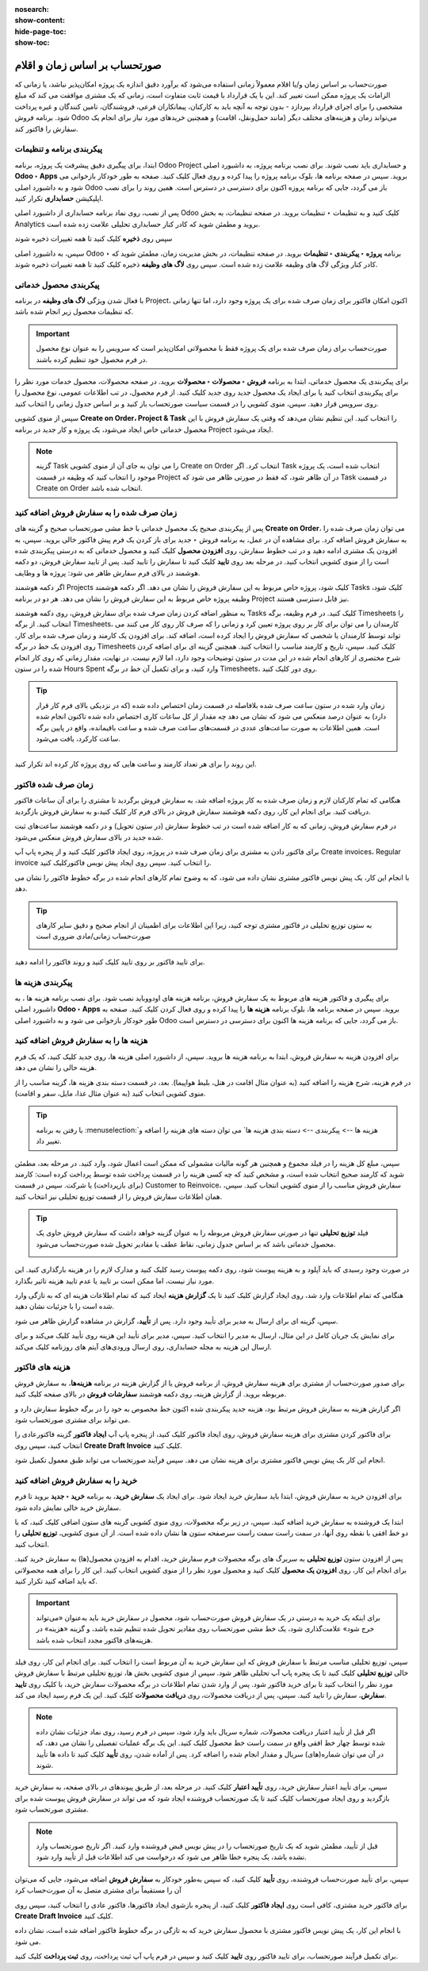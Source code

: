 :nosearch:
:show-content:
:hide-page-toc:
:show-toc:

==================================
صورتحساب بر اساس زمان و اقلام
==================================

صورت‌حساب بر اساس زمان و/یا اقلام معمولاً زمانی استفاده می‌شود که برآورد دقیق اندازه یک پروژه امکان‌پذیر نباشد، یا زمانی که الزامات یک پروژه ممکن است تغییر کند.
این با یک قرارداد با قیمت ثابت متفاوت است، زمانی که یک مشتری موافقت می کند که مبلغ مشخصی را برای اجرای قرارداد بپردازد - بدون توجه به آنچه باید به کارکنان، پیمانکاران فرعی، فروشندگان، تامین کنندگان و غیره پرداخت شود.
برنامه فروش Odoo می‌تواند زمان و هزینه‌های مختلف دیگر (مانند حمل‌ونقل، اقامت) و همچنین خریدهای مورد نیاز برای انجام یک سفارش را فاکتور کند.


پیکربندی برنامه و تنظیمات
-----------------------------------------------------
ابتدا، برای پیگیری دقیق پیشرفت یک پروژه، برنامه Odoo Project و حسابداری باید نصب شوند.
برای نصب برنامه پروژه، به داشبورد اصلی **Odoo ‣ Apps** بروید. سپس در صفحه برنامه ها، بلوک برنامه پروژه را پیدا کرده و روی فعال کلیک کنید. صفحه به طور خودکار بازخوانی می شود و به داشبورد اصلی Odoo باز می گردد، جایی که برنامه پروزه اکنون برای دسترسی در دسترس است.
همین روند را برای نصب اپلیکیشن **حسابداری** تکرار کنید.

پس از نصب، روی نماد برنامه حسابداری از داشبورد اصلی Odoo کلیک کنید و به تنظیمات ‣ تنظیمات بروید. در صفحه تنظیمات، به بخش Analytics بروید و مطمئن شوید که کادر کنار حسابداری تحلیلی علامت زده شده است.

.. image:: ./img/sales/e67.jpg
    :align: center
    :alt: فروش


سپس روی **ذخیره** کلیک کنید تا همه تغییرات ذخیره شوند


سپس، به داشبورد اصلی Odoo ‣ برنامه **پروژه ‣ پیکربندی ‣ تنظیمات** بروید. در صفحه تنظیمات، در بخش مدیریت زمان، مطمئن شوید که کادر کنار ویژگی لاگ های وظیفه علامت زده شده است.
سپس روی  **لاگ های وظیفه** ذخیره کلیک کنید تا همه تغییرات ذخیره شوند.

.. image:: ./img/sales/e68.jpg
    :align: center
    :alt: فروش


پیکربندی محصول خدماتی
---------------------------------------------------
با فعال شدن ویژگی **لاگ های وظیفه** در برنامه Project، اکنون امکان فاکتور برای زمان صرف شده برای یک پروژه وجود دارد، اما تنها زمانی که تنظیمات محصول زیر انجام شده باشد.


.. important::
    صورت‌حساب برای زمان صرف شده برای یک پروژه فقط با محصولاتی امکان‌پذیر است که سرویس را به عنوان نوع محصول در فرم محصول خود تنظیم کرده باشند.

برای پیکربندی یک محصول خدماتی، ابتدا به برنامه **فروش ‣ محصولات ‣ محصولات** بروید. در صفحه محصولات، محصول خدمات مورد نظر را برای پیکربندی انتخاب کنید یا برای ایجاد یک محصول جدید روی جدید کلیک کنید.
از فرم محصول، در تب اطلاعات عمومی، نوع محصول را روی سرویس قرار دهید. سپس، منوی کشویی را در قسمت سیاست صورتحساب باز کنید و بر اساس جدول زمانی را انتخاب کنید.


سپس از منوی کشویی **Create on Order، Project & Task** را انتخاب کنید. این تنظیم نشان می‌دهد که وقتی یک سفارش فروش با این محصول خدماتی خاص ایجاد می‌شود، یک پروژه و کار جدید در برنامه Project ایجاد می‌شود.

.. image:: ./img/sales/e69.jpg
    :align: center
    :alt: فروش


.. note::
    گزینه Task را می توان به جای آن از منوی کشویی Create on Order انتخاب کرد. اگر Task انتخاب شده است، یک پروژه موجود را انتخاب کنید که وظیفه در قسمت Project در آن ظاهر شود، که فقط در صورتی ظاهر می شود که Task در قسمت Create on Order انتخاب شده باشد.


زمان صرف شده را به سفارش فروش اضافه کنید
---------------------------------------------------------------

پس از پیکربندی صحیح یک محصول خدماتی با خط مشی صورتحساب صحیح و گزینه های **Create on Order**، می توان زمان صرف شده را به سفارش فروش اضافه کرد.
برای مشاهده آن در عمل، به برنامه فروش ‣ جدید برای باز کردن یک فرم پیش فاکتور خالی بروید. سپس، به افزودن یک مشتری ادامه دهید و در تب خطوط سفارش، روی **افزودن محصول** کلیک کنید و محصول خدماتی که به درستی پیکربندی شده است را از منوی کشویی انتخاب کنید.
در مرحله بعد روی **تایید** کلیک کنید تا سفارش را تایید کنید.
پس از تایید سفارش فروش، دو دکمه هوشمند در بالای فرم سفارش ظاهر می شود: پروژه ها و وظایف.

.. image:: ./img/sales/e70.jpg
    :align: center
    :alt: فروش

اگر دکمه هوشمند Projects کلیک شود، پروژه خاص مربوط به این سفارش فروش را نشان می دهد. اگر دکمه هوشمند Tasks کلیک شود، وظیفه پروژه خاص مربوط به این سفارش فروش را نشان می دهد. هر دو در برنامه Project نیز قابل دسترسی هستند.


به منظور اضافه کردن زمان صرف شده برای سفارش فروش، روی دکمه هوشمند Tasks کلیک کنید.
در فرم وظیفه، برگه Timesheets را انتخاب کنید. از برگه Timesheets، کارمندان را می توان برای کار بر روی پروژه تعیین کرد و زمانی را که صرف کار روی کار می کنند می تواند توسط کارمندان یا شخصی که سفارش فروش را ایجاد کرده است، اضافه کند.
برای افزودن یک کارمند و زمان صرف شده برای کار، روی افزودن یک خط در برگه Timesheets کلیک کنید. سپس، تاریخ و کارمند مناسب را انتخاب کنید. همچنین گزینه ای برای اضافه کردن شرح مختصری از کارهای انجام شده در این مدت در ستون توضیحات وجود دارد، اما لازم نیست.
در نهایت، مقدار زمانی که روی کار انجام شده را در ستون Hours Spent وارد کنید، و برای تکمیل آن خط در برگه Timesheets، روی دور کلیک کنید.


.. tip::
    زمان وارد شده در ستون ساعت صرف شده بلافاصله در قسمت زمان اختصاص داده شده (که در نزدیکی بالای فرم کار قرار دارد) به عنوان درصد منعکس می شود که نشان می دهد چه مقدار از کل ساعات کاری اختصاص داده شده تاکنون انجام شده است.
    همین اطلاعات به صورت ساعت‌های عددی در قسمت‌های ساعت صرف شده و ساعت باقیمانده، واقع در پایین برگه ساعت کارکرد، یافت می‌شود.

    .. image:: ./img/sales/e71.jpg
        :align: center
        :alt: فروش


این روند را برای هر تعداد کارمند و ساعت هایی که روی پروژه کار کرده اند تکرار کنید.


زمان صرف شده فاکتور
------------------------------------------------
هنگامی که تمام کارکنان لازم و زمان صرف شده به کار پروژه اضافه شد، به سفارش فروش برگردید تا مشتری را برای آن ساعات فاکتور دریافت کنید. برای انجام این کار، روی دکمه هوشمند سفارش فروش در بالای فرم کار کلیک کنید،و به سفارش فروش بازگردید.

در فرم سفارش فروش، زمانی که به کار اضافه شده است در تب خطوط سفارش (در ستون تحویل) و در دکمه هوشمند ساعت‌های ثبت شده جدید در بالای سفارش فروش منعکس می‌شود.

برای فاکتور دادن به مشتری برای زمان صرف شده در پروژه، روی ایجاد فاکتور کلیک کنید و از پنجره پاپ آپ Create invoices، Regular invoice را انتخاب کنید. سپس روی ایجاد پیش نویس فاکتورکلیک کنید.

با انجام این کار، یک پیش نویس فاکتور مشتری نشان داده می شود، که به وضوح تمام کارهای انجام شده در برگه خطوط فاکتور را نشان می دهد.


.. tip::
    به ستون توزیع تحلیلی در فاکتور مشتری توجه کنید، زیرا این اطلاعات برای اطمینان از انجام صحیح و دقیق سایر کارهای صورت‌حساب زمانی/مادی ضروری است

    .. image:: ./img/sales/e72.jpg
        :align: center
        :alt: فروش

برای تایید فاکتور بر روی تایید کلیک کنید و روند فاکتور را ادامه دهید.


پیکربندی هزینه ها
-------------------------------------------
برای پیگیری و فاکتور هزینه های مربوط به یک سفارش فروش، برنامه هزینه های اودووباید نصب شود.
برای نصب برنامه هزینه ها ، به داشبورد اصلی **Odoo ‣ Apps** بروید. سپس در صفحه برنامه ها، بلوک برنامه **هزینه ها** را پیدا کرده و روی فعال کردن  کلیک کنید.
صفحه به طور خودکار بازخوانی می شود و به داشبورد اصلی Odoo باز می گردد، جایی که برنامه هزینه ها اکنون برای دسترسی در دسترس است.


هزینه ها را به سفارش فروش اضافه کنید
------------------------------------------------------
برای افزودن هزینه به سفارش فروش، ابتدا به برنامه هزینه ها بروید. سپس، از داشبورد اصلی  هزینه ها، روی جدید کلیک کنید، که یک فرم هزینه خالی را نشان می دهد.


در فرم هزینه، شرح هزینه را اضافه کنید (به عنوان مثال اقامت در هتل، بلیط هواپیما). بعد، در قسمت دسته بندی هزینه ها، گزینه مناسب را از منوی کشویی انتخاب کنید (به عنوان مثال غذا، مایل، سفر و اقامت).


.. tip::
    با رفتن به برنامه  :menuselection:`هزینه ها --> پیکربندی --> دسته بندی هزینه ها` می توان دسته های هزینه را اضافه و تغییر داد.


سپس، مبلغ کل هزینه را در فیلد مجموع و همچنین هر گونه مالیات مشمولی که ممکن است اعمال شود، وارد کنید. در مرحله بعد، مطمئن شوید که کارمند صحیح انتخاب شده است، و مشخص کنید که چه کسی هزینه را در قسمت پرداخت شده توسط  پرداخت کرده است: کارمند (برای بازپرداخت) یا شرکت.
سپس در قسمت Customer to Reinvoice، سفارش فروش مناسب را از منوی کشویی انتخاب کنید. سپس، همان اطلاعات سفارش فروش را از قسمت توزیع تحلیلی نیز انتخاب کنید.


.. tip::
    فیلد **توزیع تحلیلی** تنها در صورتی سفارش فروش مربوطه را به عنوان گزینه خواهد داشت که سفارش فروش حاوی یک محصول خدماتی باشد که بر اساس جدول زمانی، نقاط عطف یا مقادیر تحویل شده صورت‌حساب می‌شود.

    .. image:: ./img/sales/e72.jpg
        :align: center
        :alt: فروش


در صورت وجود رسیدی که باید آپلود و به هزینه پیوست شود، روی دکمه پیوست رسید کلیک کنید و مدارک لازم را در هزینه بارگذاری کنید. این مورد نیاز نیست، اما ممکن است بر تایید یا عدم تایید هزینه تاثیر بگذارد.

هنگامی که تمام اطلاعات وارد شد، روی ایجاد گزارش کلیک کنید تا یک **گزارش هزینه** ایجاد کنید که تمام اطلاعات هزینه ای که به تازگی وارد شده است را با جزئیات نشان دهید.

سپس، گزینه ای برای ارسال به مدیر برای تأیید وجود دارد. پس از **تأیید**، گزارش در مشاهده گزارش ظاهر می شود.


برای نمایش یک جریان کامل در این مثال، ارسال به مدیر را انتخاب کنید. سپس، مدیر برای تأیید این هزینه روی تأیید کلیک می‌کند و برای ارسال این هزینه به مجله حسابداری، روی ارسال ورودی‌های آیتم های روزنامه کلیک می‌کند.

.. image:: ./img/sales/e73.jpg
    :align: center
    :alt: فروش


هزینه های فاکتور
----------------------------------------------
برای صدور صورت‌حساب از مشتری برای هزینه سفارش فروش، از برنامه فروش یا از گزارش هزینه در برنامه **هزینه‌ها**، به سفارش فروش مربوطه بروید. از گزارش هزینه، روی دکمه هوشمند **سفارشات فروش** در بالای صفحه کلیک کنید.

اگر گزارش هزینه به سفارش فروش مرتبط بود، هزینه جدید پیکربندی شده اکنون خط مخصوص به خود را در برگه خطوط سفارش دارد و می تواند برای مشتری صورتحساب شود.

برای فاکتور کردن مشتری برای هزینه سفارش فروش، روی ایجاد فاکتور کلیک کنید، از پنجره پاپ آپ **ایجاد فاکتور** گزینه فاکتورعادی را انتخاب کنید، سپس روی **Create Draft Invoice** کلیک کنید.

.. image:: ./img/sales/e74.jpg
    :align: center
    :alt: فروش

انجام این کار یک پیش نویس فاکتور مشتری برای هزینه نشان می دهد. سپس فرآیند صورتحساب می تواند طبق معمول تکمیل شود.

خرید را به سفارش فروش اضافه کنید
------------------------------------------------
برای افزودن خرید به سفارش فروش، ابتدا باید سفارش خرید ایجاد شود. برای ایجاد یک **سفارش خرید**، به برنامه **خرید ‣ جدید** بروید تا فرم سفارش خرید خالی نمایش داده شود.


ابتدا یک فروشنده به سفارش خرید اضافه کنید. سپس، در زیر برگه محصولات، روی منوی کشویی گزینه های ستون اضافی کلیک کنید، که با دو خط افقی با نقطه روی آنها، در سمت راست سمت راست سرصفحه ستون ها نشان داده شده است. از آن منوی کشویی، **توزیع تحلیلی** را انتخاب کنید.


.. image:: ./img/sales/e75.jpg
    :align: center
    :alt: فروش


پس از افزودن ستون **توزیع تحلیلی** به سربرگ های برگه محصولات فرم سفارش خرید، اقدام به افزودن محصول(ها) به سفارش خرید کنید. برای انجام این کار، روی **افزودن یک محصول** کلیک کنید و محصول مورد نظر را از منوی کشویی انتخاب کنید. این کار را برای همه محصولاتی که باید اضافه کنید تکرار کنید.

.. important::
    برای اینکه یک خرید به درستی در یک سفارش فروش صورت‌حساب شود، محصول در سفارش خرید باید به‌عنوان «می‌تواند خرج شود» علامت‌گذاری شود، یک خط‌ مشی صورتحساب روی مقادیر تحویل شده تنظیم شده باشد، و گزینه «هزینه» در هزینه‌های فاکتور مجدد انتخاب شده باشد.


.. image:: ./img/sales/e76.jpg
    :align: center
    :alt: فروش

سپس، توزیع تحلیلی مناسب مرتبط با سفارش فروش که این سفارش خرید به آن مربوط است را انتخاب کنید. برای انجام این کار، روی فیلد خالی **توزیع تحلیلی** کلیک کنید تا یک پنجره پاپ آپ تحلیلی ظاهر شود.
سپس از منوی کشویی بخش ها، توزیع تحلیلی مرتبط با سفارش فروش مورد نظر را انتخاب کنید تا برای خرید فاکتور شود.
پس از وارد شدن تمام اطلاعات در برگه محصولات سفارش خرید، با کلیک روی **تایید سفارش**، سفارش را تایید کنید. سپس، پس از دریافت محصولات، روی **دریافت محصولات** کلیک کنید. این یک فرم رسید ایجاد می کند.


.. note::
    اگر قبل از تأیید اعتبار دریافت محصولات، شماره سریال باید وارد شود، سپس در فرم رسید، روی نماد جزئیات نشان داده شده توسط چهار خط افقی واقع در سمت راست خط محصول کلیک کنید.
    این یک برگه عملیات تفصیلی را نشان می دهد، که در آن می توان شماره(های) سریال و مقدار انجام شده را اضافه کرد. پس از آماده شدن، روی **تأیید** کلیک کنید تا داده ها تأیید شوند.


سپس، برای تأیید اعتبار سفارش خرید، روی **تأیید اعتبار** کلیک کنید.
در مرحله بعد، از طریق پیوندهای در بالای صفحه، به سفارش خرید بازگردید و روی ایجاد صورتحساب کلیک کنید تا یک صورتحساب فروشنده ایجاد شود که می تواند در سفارش فروش پیوست شده برای مشتری صورتحساب شود.


.. image:: ./img/sales/e77.jpg
    :align: center
    :alt: فروش


.. image:: ./img/sales/e78.jpg
    :align: center
    :alt: فروش


.. note::
    قبل از تأیید، مطمئن شوید که یک تاریخ صورتحساب را در پیش نویس قبض فروشنده وارد کنید. اگر تاریخ صورتحساب وارد نشده باشد، یک پنجره خطا ظاهر می شود که درخواست می کند اطلاعات قبل از تأیید وارد شود.


.. image:: ./img/sales/e79.jpg
    :align: center
    :alt: فروش


.. image:: ./img/sales/e80.jpg
    :align: center
    :alt: فروش


سپس، برای تأیید صورت‌حساب فروشنده، روی **تأیید** کلیک کنید، که سپس به‌طور خودکار به **سفارش فروش** اضافه می‌شود، جایی که می‌توان آن را مستقیماً برای مشتری متصل به آن صورت‌حساب کرد

.. image:: ./img/sales/e81.jpg
    :align: center
    :alt: فروش


برای فاکتور خرید مشتری، کافی است روی **ایجاد فاکتور** کلیک کنید، از پنجره بازشوی ایجاد فاکتورها، فاکتور عادی را انتخاب کنید، سپس روی **Create Draft Invoice** کلیک کنید.

.. image:: ./img/sales/e82.jpg
    :align: center
    :alt: فروش


با انجام این کار، یک پیش نویس فاکتور مشتری با محصول سفارش خرید که به تازگی در برگه خطوط فاکتور اضافه شده است، نشان داده می شود.

.. image:: ./img/sales/e83.jpg
    :align: center
    :alt: فروش

برای تکمیل فرآیند صورتحساب، برای تایید فاکتور روی **تایید** کلیک کنید و سپس در فرم پاپ آپ ثبت پرداخت، روی **ثبت پرداخت** کلیک کنید.